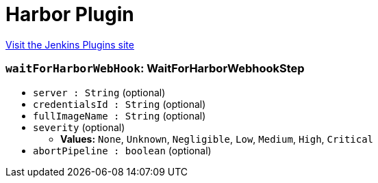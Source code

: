 = Harbor Plugin
:page-layout: pipelinesteps

:notitle:
:description:
:author:
:email: jenkinsci-users@googlegroups.com
:sectanchors:
:toc: left
:compat-mode!:


++++
<a href="https://plugins.jenkins.io/harbor">Visit the Jenkins Plugins site</a>
++++


=== `waitForHarborWebHook`: WaitForHarborWebhookStep
++++
<ul><li><code>server : String</code> (optional)
</li>
<li><code>credentialsId : String</code> (optional)
</li>
<li><code>fullImageName : String</code> (optional)
</li>
<li><code>severity</code> (optional)
<ul><li><b>Values:</b> <code>None</code>, <code>Unknown</code>, <code>Negligible</code>, <code>Low</code>, <code>Medium</code>, <code>High</code>, <code>Critical</code></li></ul></li>
<li><code>abortPipeline : boolean</code> (optional)
</li>
</ul>


++++
